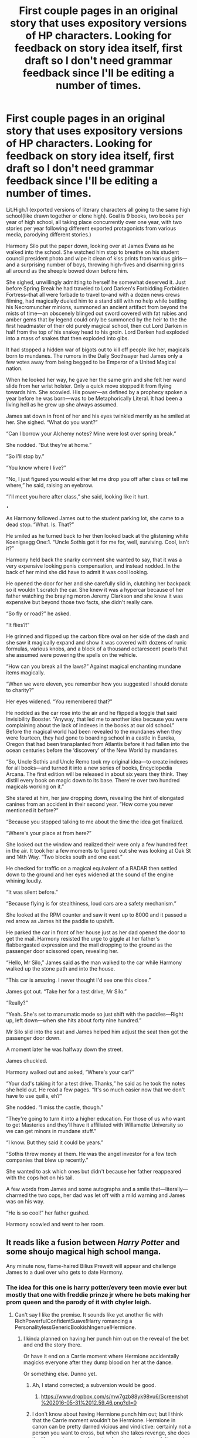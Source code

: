 #+TITLE: First couple pages in an original story that uses expository versions of HP characters. Looking for feedback on story idea itself, first draft so I don't need grammar feedback since I'll be editing a number of times.

* First couple pages in an original story that uses expository versions of HP characters. Looking for feedback on story idea itself, first draft so I don't need grammar feedback since I'll be editing a number of times.
:PROPERTIES:
:Author: viol8er
:Score: 4
:DateUnix: 1464486122.0
:DateShort: 2016-May-29
:FlairText: Request
:END:
Lit.High.1 (exported versions of literary characters all going to the same high school(like drawn together or clone high). Goal is 9 books, two books per year of high school, all taking place concurrently over one year, with two stories per year following different exported protagonists from various media, parodying different stories.)

Harmony Silo put the paper down, looking over at James Evans as he walked into the school. She watched him stop to breathe on his student council president photo and wipe it clean of kiss prints from various girls---and a surprising number of boys, throwing high-fives and disarming grins all around as the sheeple bowed down before him.

She sighed, unwillingly admitting to herself he somewhat deserved it. Just before Spring Break he had traveled to Lord Darken's Forbidding Forbidden Fortress--that all were forbade to travel to--and with a dozen news crews filming, had magically dueled him to a stand still with no help while battling his Necromuncher minions, summoned an ancient artifact from beyond the mists of time---an obscenely blinged out sword covered with fat rubies and amber gems that by legend could only be summoned by the heir to the the first headmaster of their old purely magical school, then cut Lord Darken in half from the top of his snakey head to his groin. Lord Darken had exploded into a mass of snakes that then exploded into gibs.

It had stopped a hidden war of bigots out to kill off people like her, magicals born to mundanes. The rumors in the Daily Soothsayer had James only a few votes away from being begged to be Emperor of a United Magical nation.

When he looked her way, he gave her the same grin and she felt her wand slide from her wrist holster. Only a quick move stopped it from flying towards him. She scowled. His power---as defined by a prophecy spoken a year before he was born---was to be Metaphorically Literal. It had been a living hell as he grew up she always assumed.

James sat down in front of her and his eyes twinkled merrily as he smiled at her. She sighed. “What do you want?”

“Can I borrow your Alchemy notes? Mine were lost over spring break.”

She nodded. “But they're at home.”

“So I'll stop by.”

“You know where I live?”

“No, I just figured you would either let me drop you off after class or tell me where,” he said, raising an eyebrow.

“I'll meet you here after class,” she said, looking like it hurt.

~•~

As Harmony followed James out to the student parking lot, she came to a dead stop. “What. Is. That?”

He smiled as he turned back to her then looked back at the glistening white Koenigsegg One:1. “Uncle Sothis got it for me for, well, surviving. Cool, isn't it?”

Harmony held back the snarky comment she wanted to say, that it was a very expensive looking penis compensation, and instead nodded. In the back of her mind she did have to admit it was cool looking.

He opened the door for her and she carefully slid in, clutching her backpack so it wouldn't scratch the car. She knew it was a hypercar because of her father watching the braying moron Jeremy Clarkson and she knew it was expensive but beyond those two facts, she didn't really care.

“So fly or road?” he asked.

“It flies?!”

He grinned and flipped up the carbon fibre oval on her side of the dash and she saw it magically expand and show it was covered with dozens of runic formulas, various knobs, and a block of a thousand octarescent pearls that she assumed were powering the spells on the vehicle.

“How can you break all the laws?” Against magical enchanting mundane items magically.

“When we were eleven, you remember how you suggested I should donate to charity?”

Her eyes widened. “You remembered that?”

He nodded as the car rose into the air and he flipped a toggle that said Invisibility Booster. “Anyway, that led me to another idea because you were complaining about the lack of indexes in the books at our old school.” Before the magical world had been revealed to the mundanes when they were fourteen, they had gone to boarding school in a castle in Eureka, Oregon that had been transplanted from Atlantis before it had fallen into the ocean centuries before the ‘discovery' of the New World by mundanes.

“So, Uncle Sothis and Uncle Remo took my original idea---to create indexes for all books---and turned it into a new series of books, Encyclopedia Arcana. The first edition will be released in about six years they think. They distill every book on magic down to its base. There're over two hundred magicals working on it.”

She stared at him, her jaw dropping down, revealing the hint of elongated canines from an accident in their second year. “How come you never mentioned it before?”

“Because you stopped talking to me about the time the idea got finalized.

“Where's your place at from here?”

She looked out the window and realized their were only a few hundred feet in the air. It took her a few moments to figured out she was looking at Oak St and 14th Way. “Two blocks south and one east.”

He checked for traffic on a magical equivalent of a RADAR then settled down to the ground and her eyes widened at the sound of the engine whining loudly.

“It was silent before.”

“Because flying is for stealthiness, loud cars are a safety mechanism.”

She looked at the RPM counter and saw it went up to 8000 and it passed a red arrow as James hit the paddle to upshift.

He parked the car in front of her house just as her dad opened the door to get the mail. Harmony resisted the urge to giggle at her father's flabbergasted expression and the mail dropping to the ground as the passenger door scissored open, revealing her.

“Hello, Mr Silo,” James said as the man walked to the car while Harmony walked up the stone path and into the house.

“This car is amazing. I never thought I'd see one this close.”

James got out. “Take her for a test drive, Mr Silo.”

“Really?”

“Yeah. She's set to manumatic mode so just shift with the paddles---Right up, left down---when she hits about forty nine hundred.”

Mr Silo slid into the seat and James helped him adjust the seat then got the passenger door down.

A moment later he was halfway down the street.

James chuckled.

Harmony walked out and asked, “Where's your car?”

“Your dad's taking it for a test drive. Thanks,” he said as he took the notes she held out. He read a few pages. “It's so much easier now that we don't have to use quills, eh?”

She nodded. “I miss the castle, though.”

“They're going to turn it into a higher education. For those of us who want to get Masteries and they'll have it affiliated with Willamette University so we can get minors in mundane stuff.”

“I know. But they said it could be years.”

“Sothis threw money at them. He was the angel investor for a few tech companies that blew up recently.”

She wanted to ask which ones but didn't because her father reappeared with the cops hot on his tail.

A few words from James and some autographs and a smile that---literally---charmed the two cops, her dad was let off with a mild warning and James was on his way.

“He is so cool!” her father gushed.

Harmony scowled and went to her room.


** It reads like a fusion between /Harry Potter/ and some shoujo magical high school manga.

Any minute now, flame-haired Bilius Prewett will appear and challenge James to a duel over who gets to date Harmony.
:PROPERTIES:
:Author: turbinicarpus
:Score: 3
:DateUnix: 1464518452.0
:DateShort: 2016-May-29
:END:

*** The idea for this one is harry potter/every teen movie ever but mostly that one with freddie prinze jr where he bets making her prom queen and the parody of it with chyler leigh.
:PROPERTIES:
:Author: viol8er
:Score: 1
:DateUnix: 1464529946.0
:DateShort: 2016-May-29
:END:

**** Can't say I like the premise. It sounds like yet another fic with RichPowerfulConfidentSuave!Harry romancing a PersonalitylessGenericBookishIngenue!Hermione.
:PROPERTIES:
:Author: turbinicarpus
:Score: 2
:DateUnix: 1464561100.0
:DateShort: 2016-May-30
:END:

***** I kinda planned on having her punch him out on the reveal of the bet and end the story there.

Or have it end on a Carrie moment where Hermione accidentally magicks everyone after they dump blood on her at the dance.

Or something else. Dunno yet.
:PROPERTIES:
:Author: viol8er
:Score: 2
:DateUnix: 1464562299.0
:DateShort: 2016-May-30
:END:

****** Ah, I stand corrected; a subversion would be good.
:PROPERTIES:
:Author: turbinicarpus
:Score: 1
:DateUnix: 1464562678.0
:DateShort: 2016-May-30
:END:

******* [[https://www.dropbox.com/s/mw7gzb88yk98vu6/Screenshot%202016-05-31%2012.59.46.png?dl=0]]
:PROPERTIES:
:Author: viol8er
:Score: 1
:DateUnix: 1464724824.0
:DateShort: 2016-Jun-01
:END:


****** I don't know about having Hermione punch him out; but I think that the Carrie moment wouldn't be Hermione. Hermione in canon can be pretty darned vicious and vindictive: certainly not a person you want to cross, but when she takes revenge, she does it with conscious use of magic, planning, and manipulation, not accidental magic or impulsiveness --- that's more Harry's domain.

A question worth asking in your premise is that, in all appearances, Harry and Hermione haven't spoken in a few years. In those years, Harry has become Rich, Powerful, Confident, and Suave and defeated Voldemort; what interesting things could Hermione have gotten done in the meantime?
:PROPERTIES:
:Author: turbinicarpus
:Score: 1
:DateUnix: 1464824896.0
:DateShort: 2016-Jun-02
:END:

******* James(Harry) has ALWAYS been RPC&S. in the story, Uncle Sothis Noir(Sirius) had him since his parents' death. He's a little bit like his dad in canon but because Sothis learned from the past and, while he spoiled his godson, he also made sure the boy understood that with privilege comes responsibility. but none of that is really important in a parody.

She's the focus next, with her getting a tour of the research center/finishing university I think. I may just keep freewriting for a few thousand more words until i hit ten k then use that to outline and redo my original outline. I'm kinda not feeling the prom bet anymore.
:PROPERTIES:
:Author: viol8er
:Score: 1
:DateUnix: 1464826794.0
:DateShort: 2016-Jun-02
:END:

******** Huh... What's the plan for the A Plot, then? As long as it's not a Harmony 'ship from the /Twilight/ school of romance (unless, of course, the point is to subvert the script of that sort of a romance).
:PROPERTIES:
:Author: turbinicarpus
:Score: 1
:DateUnix: 1464828169.0
:DateShort: 2016-Jun-02
:END:

********* That's why I'm [[https://en.wikipedia.org/wiki/Free_writing][free writing]] and will redo the plotting. I may think of a completely different movie or book to parody-fuse with harry potter expies.
:PROPERTIES:
:Author: viol8er
:Score: 1
:DateUnix: 1464828413.0
:DateShort: 2016-Jun-02
:END:
